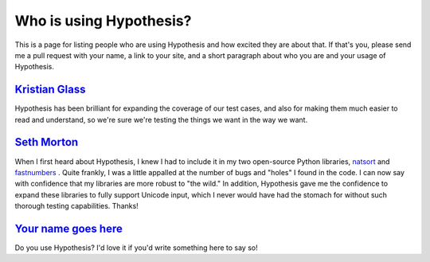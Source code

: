 ========================
Who is using Hypothesis?
========================

This is a page for listing people who are using Hypothesis and how excited they
are about that. If that's you, please send me a pull request with your name, a
link to your site, and a short paragraph about who you are and your usage of
Hypothesis.


--------------------------------------------
`Kristian Glass <http://www.laterpay.net/>`_
--------------------------------------------

Hypothesis has been brilliant for expanding the coverage of our test cases,
and also for making them much easier to read and understand,
so we're sure we're testing the things we want in the way we want.

-----------------------------------------------
`Seth Morton <https://github.com/SethMMorton>`_
-----------------------------------------------

When I first heard about Hypothesis, I knew I had to include it in my two
open-source Python libraries, `natsort <https://github.com/SethMMorton/natsort>`_
and `fastnumbers <https://github.com/SethMMorton/fastnumbers>`_ . Quite frankly,
I was a little appalled at the number of bugs and "holes" I found in the code. I can
now say with confidence that my libraries are more robust to "the wild." In
addition, Hypothesis gave me the confidence to expand these libraries to fully
support Unicode input, which I never would have had the stomach for without such
thorough testing capabilities. Thanks!

-------------------------------------------
`Your name goes here <http://example.com>`_
-------------------------------------------

Do you use Hypothesis? I'd love it if you'd write something here to say so!
